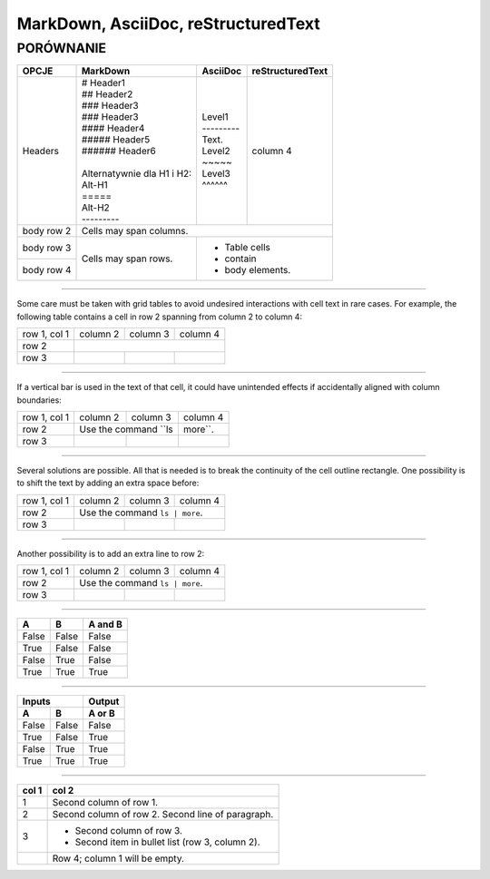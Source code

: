 ====================================
MarkDown, AsciiDoc, reStructuredText
====================================
----------
PORÓWNANIE
----------

+------------------------+------------------------------+---------------+---------------------+
| OPCJE                  | MarkDown                     | AsciiDoc      | reStructuredText    |
+========================+==============================+===============+=====================+
| Headers                | | # Header1                  | | Level1      | column 4            |
|                        | | ## Header2                 | | ---------   |                     |
|                        | | ### Header3                | | Text.       |                     |
|                        | | ### Header3                | | Level2      |                     |
|                        | | #### Header4               | | ~~~~~       |                     |
|                        | | ##### Header5              | | Level3      |                     |
|                        | | ###### Header6             | | ^^^^^^      |                     |
|                        | |                            |               |                     |
|                        | | Alternatywnie dla H1 i H2: |               |                     |
|                        | | Alt-H1                     |               |                     |
|                        | | =====                      |               |                     |
|                        | | Alt-H2                     |               |                     |
|                        | | ---------                  |               |                     |
+------------------------+------------------------------+---------------+---------------------+
| body row 2             | Cells may span columns.                                            |
+------------------------+------------------------------+-------------------------------------+
| body row 3             | Cells may                    | - Table cells                       |
+------------------------+ span rows.                   | - contain                           |
| body row 4             |                              | - body elements.                    |
+------------------------+------------------------------+-------------------------------------+

////

Some care must be taken with grid tables to avoid undesired interactions with cell text in rare cases. For example, the following table contains a cell in row 2 spanning from column 2 to column 4:

+--------------+----------+-----------+-----------+
| row 1, col 1 | column 2 | column 3  | column 4  |
+--------------+----------+-----------+-----------+
| row 2        |                                  |
+--------------+----------+-----------+-----------+
| row 3        |          |           |           |
+--------------+----------+-----------+-----------+

////

If a vertical bar is used in the text of that cell, it could have unintended effects if accidentally aligned with column boundaries:

+--------------+----------+-----------+-----------+
| row 1, col 1 | column 2 | column 3  | column 4  |
+--------------+----------+-----------+-----------+
| row 2        | Use the command ``ls | more``.   |
+--------------+----------+-----------+-----------+
| row 3        |          |           |           |
+--------------+----------+-----------+-----------+

////

Several solutions are possible. All that is needed is to break the continuity of the cell outline rectangle. One possibility is to shift the text by adding an extra space before:

+--------------+----------+-----------+-----------+
| row 1, col 1 | column 2 | column 3  | column 4  |
+--------------+----------+-----------+-----------+
| row 2        |  Use the command ``ls | more``.  |
+--------------+----------+-----------+-----------+
| row 3        |          |           |           |
+--------------+----------+-----------+-----------+

////

Another possibility is to add an extra line to row 2:

+--------------+----------+-----------+-----------+
| row 1, col 1 | column 2 | column 3  | column 4  |
+--------------+----------+-----------+-----------+
| row 2        | Use the command ``ls | more``.   |
|              |                                  |
+--------------+----------+-----------+-----------+
| row 3        |          |           |           |
+--------------+----------+-----------+-----------+

////

=====  =====  =======
  A      B    A and B
=====  =====  =======
False  False  False
True   False  False
False  True   False
True   True   True
=====  =====  =======

////

=====  =====  ======
   Inputs     Output
------------  ------
  A      B    A or B
=====  =====  ======
False  False  False
True   False  True
False  True   True
True   True   True
=====  =====  ======

////

=====  =====
col 1  col 2
=====  =====
1      Second column of row 1.
2      Second column of row 2.
       Second line of paragraph.
3      - Second column of row 3.

       - Second item in bullet
         list (row 3, column 2).
\      Row 4; column 1 will be empty.
=====  =====

